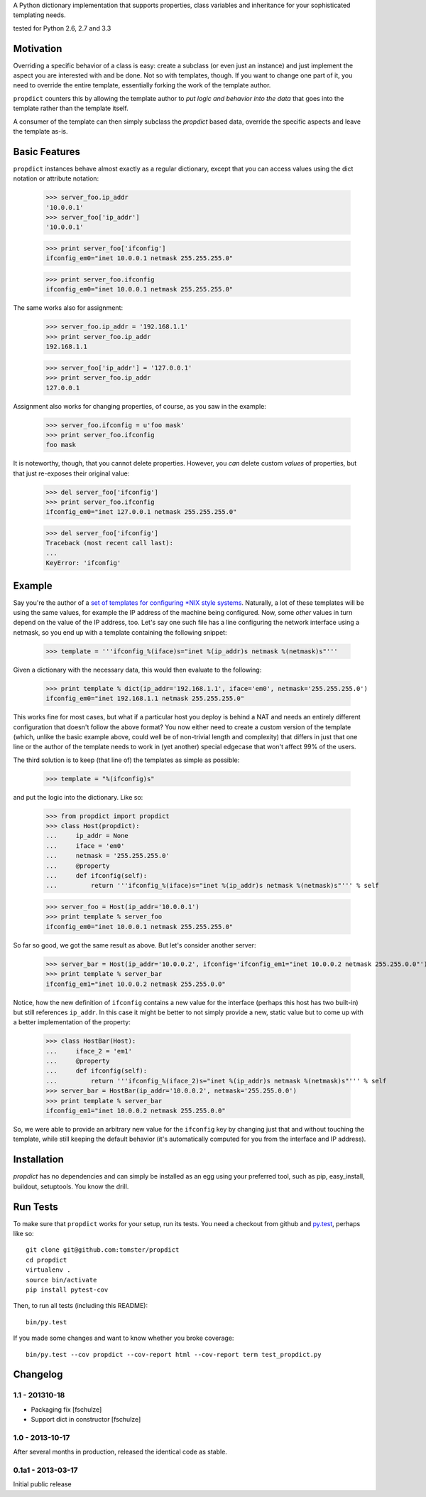 A Python dictionary implementation that supports properties, class variables and inheritance for your sophisticated templating needs.

|travis_status| tested for Python 2.6, 2.7 and 3.3

.. |travis_status| image:: https://travis-ci.org/tomster/propdict.png


Motivation
==========

Overriding a specific behavior of a class is easy: create a subclass (or even just an instance) and just implement the aspect you are interested with and be done. Not so with templates, though. If you want to change one part of it, you need to override the entire template, essentially forking the work of the template author.

``propdict`` counters this by allowing the template author to *put logic and behavior into the data* that goes into the template rather than the template itself.

A consumer of the template can then simply subclass the `propdict` based data, override the specific aspects and leave the template as-is.


Basic Features
==============

``propdict`` instances behave almost exactly as a regular dictionary, except that you can access values using the dict notation or attribute notation:

    >>> server_foo.ip_addr
    '10.0.0.1'
    >>> server_foo['ip_addr']
    '10.0.0.1'

    >>> print server_foo['ifconfig']
    ifconfig_em0="inet 10.0.0.1 netmask 255.255.255.0"

    >>> print server_foo.ifconfig
    ifconfig_em0="inet 10.0.0.1 netmask 255.255.255.0"

The same works also for assignment:

    >>> server_foo.ip_addr = '192.168.1.1'
    >>> print server_foo.ip_addr
    192.168.1.1

    >>> server_foo['ip_addr'] = '127.0.0.1'
    >>> print server_foo.ip_addr
    127.0.0.1

Assignment also works for changing properties, of course, as you saw in the example:

    >>> server_foo.ifconfig = u'foo mask'
    >>> print server_foo.ifconfig
    foo mask

It is noteworthy, though, that you cannot delete properties. However, you *can* delete custom *values* of properties, but that just re-exposes their original value:

    >>> del server_foo['ifconfig']
    >>> print server_foo.ifconfig
    ifconfig_em0="inet 127.0.0.1 netmask 255.255.255.0"

    >>> del server_foo['ifconfig']
    Traceback (most recent call last):
    ...
    KeyError: 'ifconfig'


Example
======= 

Say you're the author of a `set of templates for configuring *NIX style systems <https://github.com/ZeitOnline/briefkasten>`_. Naturally, a lot of these templates will be using the same values, for example the IP address of the machine being configured. Now, some *other* values in turn depend on the value of the IP address, too. Let's say one such file has a line configuring the network interface using a netmask, so you end up with a template containing the following snippet:

    >>> template = '''ifconfig_%(iface)s="inet %(ip_addr)s netmask %(netmask)s"'''

Given a dictionary with the necessary data, this would then evaluate to the following:

    >>> print template % dict(ip_addr='192.168.1.1', iface='em0', netmask='255.255.255.0')
    ifconfig_em0="inet 192.168.1.1 netmask 255.255.255.0"

This works fine for most cases, but what if a particular host you deploy is behind a NAT and needs an entirely different configuration that doesn't follow the above format? You now either need to create a custom version of the template (which, unlike the basic example above, could well be of non-trivial length and complexity) that differs in just that one line or the author of the template needs to work in (yet another) special edgecase that won't affect 99% of the users.

The third solution is to keep (that line of) the templates as simple as possible:

    >>> template = "%(ifconfig)s"

and put the logic into the dictionary. Like so:

    >>> from propdict import propdict
    >>> class Host(propdict):
    ...     ip_addr = None
    ...     iface = 'em0'
    ...     netmask = '255.255.255.0'
    ...     @property
    ...     def ifconfig(self):
    ...         return '''ifconfig_%(iface)s="inet %(ip_addr)s netmask %(netmask)s"''' % self


    >>> server_foo = Host(ip_addr='10.0.0.1')
    >>> print template % server_foo
    ifconfig_em0="inet 10.0.0.1 netmask 255.255.255.0"

So far so good, we got the same result as above. But let's consider another server:

    >>> server_bar = Host(ip_addr='10.0.0.2', ifconfig='ifconfig_em1="inet 10.0.0.2 netmask 255.255.0.0"')
    >>> print template % server_bar
    ifconfig_em1="inet 10.0.0.2 netmask 255.255.0.0"

Notice, how the new definition of ``ifconfig`` contains a new value for the interface (perhaps this host has two built-in) but still references ``ip_addr``. In this case it might be better to not simply provide a new, static value but to come up with a better implementation of the property:

    >>> class HostBar(Host):
    ...     iface_2 = 'em1'
    ...     @property
    ...     def ifconfig(self):
    ...         return '''ifconfig_%(iface_2)s="inet %(ip_addr)s netmask %(netmask)s"''' % self
    >>> server_bar = HostBar(ip_addr='10.0.0.2', netmask='255.255.0.0')
    >>> print template % server_bar
    ifconfig_em1="inet 10.0.0.2 netmask 255.255.0.0"

So, we were able to provide an arbitrary new value for the ``ifconfig`` key by changing just that and without touching the template, while still keeping the default behavior (it's automatically computed for you from the interface and IP address).


Installation
============

`propdict` has no dependencies and can simply be installed as an egg using your preferred tool, such as pip, easy_install, buildout, setuptools. You know the drill.


Run Tests
=========

To make sure that ``propdict`` works for your setup, run its tests. You need a checkout from github and `py.test <http://pytest.org/latest/>`_, perhaps like so::

    git clone git@github.com:tomster/propdict
    cd propdict
    virtualenv .
    source bin/activate
    pip install pytest-cov

Then, to run all tests (including this README)::

    bin/py.test

If you made some changes and want to know whether you broke coverage::

    bin/py.test --cov propdict --cov-report html --cov-report term test_propdict.py


Changelog
=========

1.1 - 201310-18
---------------

- Packaging fix [fschulze]
- Support dict in constructor [fschulze]


1.0 - 2013-10-17
----------------

After several months in production, released the identical code as stable.


0.1a1 - 2013-03-17
------------------

Initial public release
